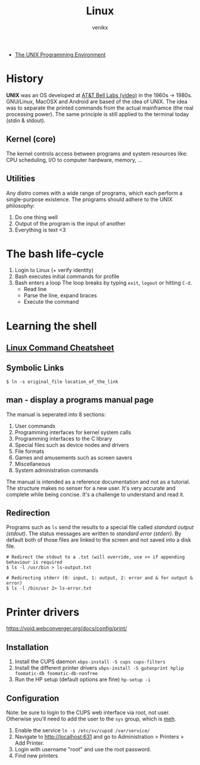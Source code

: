 #+TITLE: Linux
#+AUTHOR: venikx
#+STARTUP: content, indent

- [[https://www.amazon.com/Unix-Programming-Environment-Prentice-Hall-Software/dp/013937681X][The UNIX Programming Environment]]

* History
*UNIX* was an OS developed at [[https://www.youtube.com/watch?v=tc4ROCJYbm0][AT&T Bell Labs (video)]] in the 1960s -> 1980s. GNU/Linux,
MacOSX and Android are based of the idea of UNIX. The idea was to separate the printed
commands from the actual mainframce (the real processing power). The same principle is
still applied to the terminal today (stdin & stdout).

** Kernel (core)
The kernel controls access between programs and system resources like: CPU scheduling,
I/O to computer hardware, memory, ...

** Utilities
Any distro comes with a wide range of programs, which each perform a single-purpose
existence. The programs should adhere to the UNIX philosophy:
1. Do one thing well
2. Output of the program is the input of another
3. Everything is text <3

* The bash life-cycle
1. Login to Linux (+ verify identity)
2. Bash executes initial commands for profile
3. Bash enters a loop
   The loop breaks by typing ~exit~, ~logout~ or hitting ~C-d~.
   - Read line
   - Parse the line, expand braces
   - Execute the command

* Learning the shell
** [[file:resources/linux-cli-cheatsheet.pdf][Linux Command Cheatsheet]]
** Symbolic Links
#+BEGIN_SRC shell
$ ln -s original_file location_of_the_link
#+END_SRC

** man - display a programs manual page
The manual is seperated into 8 sections:
1. User commands
2. Programming interfaces for kernel system calls
3. Programming interfaces to the C library
4. Special files such as device nodes and drivers
5. File formats
6. Games and amusements such as screen savers
7. Miscellaneous
8. System administration commands

The manual is intended as a reference documentation and not as a tutorial. The structure makes no
senser for a new user. It's very accurate and complete while being concise. It's a challenge to
understand and read it.

** Redirection
Programs such as ~ls~ send the results to a special file called /standard output (stdout)/. The status messages
are written to /standard error (stderr)/. By default both of those files are linked to the screen and not saved
into a disk file.

#+BEGIN_SRC shell
# Redirect the stdout to a .txt (will override, use >> if appending behaviour is required
$ ls -l /usr/bin > ls-output.txt

# Redirecting stderr (0: input, 1: output, 2: error and & for output & error)
$ ls -l /bin/usr 2> ls-error.txt
#+END_SRC

* Printer drivers
https://void.webconverger.org/docs/config/print/

** Installation
1. Install the CUPS daemon
   ~xbps-install -S cups cups-filters~
2. Install the different printer drivers
   ~xbps-install -S gutenprint hplip foomatic-db foomatic-db-nonfree~
3. Run the HP setup (default options are fine)
   ~hp-setup -i~

** Configuration
Note: be sure to login to the CUPS web interface via root, not user.
Otherwise you'll need to add the user to the ~sys~ group, which is [[https://unix.stackexchange.com/questions/235477/cups-add-printer-page-returns-forbidden-on-web-interface/294675%0A][meh]].

1. Enable the service
   ~ln -s /etc/sv/cupsd /var/service/~
2. Navigate to http://localhost:631 and go to Administration >
   Printers > Add Printer.
3. Login with username "root" and use the root password.
4. Find new printers
